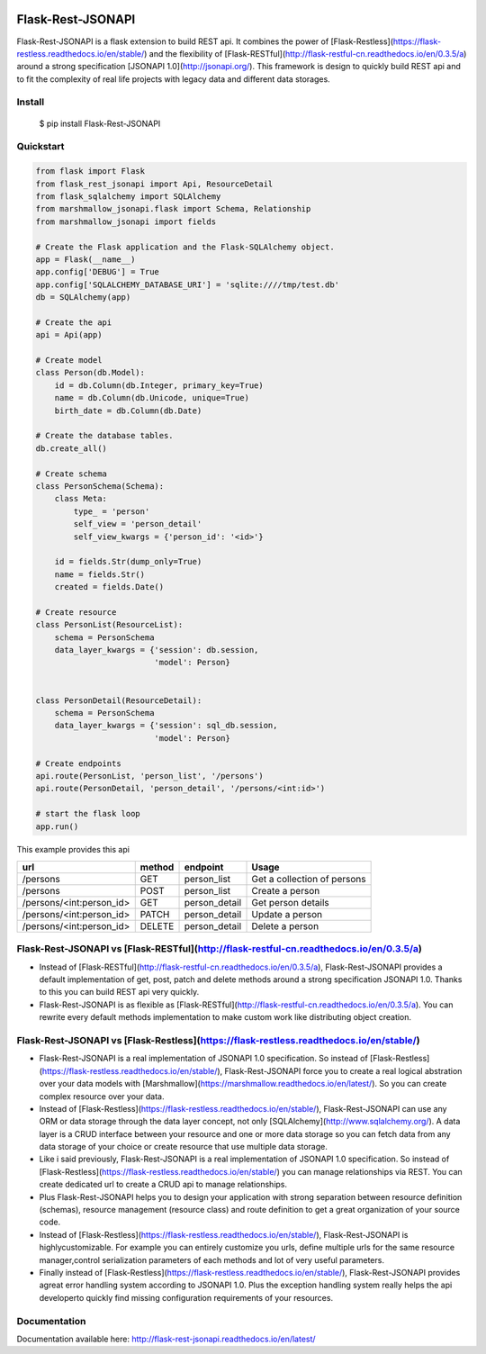 .. image:: https://badge.fury.io/py/Flask-Rest-JSONAPI.svg
    :target: https://badge.fury.io/py/Flask-Rest-JSONAPI
.. image:: https://travis-ci.org/miLibris/flask-rest-jsonapi.svg?branch=master
    :target: https://travis-ci.org/miLibris/flask-rest-jsonapi
.. image:: https://coveralls.io/repos/github/miLibris/flask-rest-jsonapi/badge.svg?branch=master
    :target: https://coveralls.io/github/miLibris/flask-rest-jsonapi?branch=master
.. image:: https://readthedocs.org/projects/flask-rest-jsonapi/badge/?version=latest
    :target: http://flask-rest-jsonapi.readthedocs.io/en/latest/?badge=latest
    :alt: Documentation Status

==================
Flask-Rest-JSONAPI
==================

Flask-Rest-JSONAPI is a flask extension to build REST api. It combines the power of
[Flask-Restless](https://flask-restless.readthedocs.io/en/stable/) and the flexibility of
[Flask-RESTful](http://flask-restful-cn.readthedocs.io/en/0.3.5/a) around a strong specification
[JSONAPI 1.0](http://jsonapi.org/). This framework is design to quickly build REST api and to fit the complexity of real
life projects with legacy data and different data storages.

-------
Install
-------

    $ pip install Flask-Rest-JSONAPI

----------
Quickstart
----------

.. code-block:: python

    from flask import Flask
    from flask_rest_jsonapi import Api, ResourceDetail
    from flask_sqlalchemy import SQLAlchemy
    from marshmallow_jsonapi.flask import Schema, Relationship
    from marshmallow_jsonapi import fields

    # Create the Flask application and the Flask-SQLAlchemy object.
    app = Flask(__name__)
    app.config['DEBUG'] = True
    app.config['SQLALCHEMY_DATABASE_URI'] = 'sqlite:////tmp/test.db'
    db = SQLAlchemy(app)

    # Create the api
    api = Api(app)

    # Create model
    class Person(db.Model):
        id = db.Column(db.Integer, primary_key=True)
        name = db.Column(db.Unicode, unique=True)
        birth_date = db.Column(db.Date)

    # Create the database tables.
    db.create_all()

    # Create schema
    class PersonSchema(Schema):
        class Meta:
            type_ = 'person'
            self_view = 'person_detail'
            self_view_kwargs = {'person_id': '<id>'}

        id = fields.Str(dump_only=True)
        name = fields.Str()
        created = fields.Date()

    # Create resource
    class PersonList(ResourceList):
        schema = PersonSchema
        data_layer_kwargs = {'session': db.session,
                             'model': Person}


    class PersonDetail(ResourceDetail):
        schema = PersonSchema
        data_layer_kwargs = {'session': sql_db.session,
                             'model': Person}

    # Create endpoints
    api.route(PersonList, 'person_list', '/persons')
    api.route(PersonDetail, 'person_detail', '/persons/<int:id>')

    # start the flask loop
    app.run()

This example provides this api

========================  ======  =============  ===========================
url                       method  endpoint       Usage
========================  ======  =============  ===========================
/persons                  GET     person_list    Get a collection of persons
/persons                  POST    person_list    Create a person
/persons/<int:person_id>  GET     person_detail  Get person details
/persons/<int:person_id>  PATCH   person_detail  Update a person
/persons/<int:person_id>  DELETE  person_detail  Delete a person
========================  ======  =============  ===========================

----------------------------------------------------------------------------------------
Flask-Rest-JSONAPI vs [Flask-RESTful](http://flask-restful-cn.readthedocs.io/en/0.3.5/a)
----------------------------------------------------------------------------------------

* Instead of [Flask-RESTful](http://flask-restful-cn.readthedocs.io/en/0.3.5/a), Flask-Rest-JSONAPI provides a default implementation of get, post, patch and delete methods around a strong specification JSONAPI 1.0. Thanks to this you can build REST api very quickly.
* Flask-Rest-JSONAPI is as flexible as [Flask-RESTful](http://flask-restful-cn.readthedocs.io/en/0.3.5/a). You can rewrite every default methods implementation to make custom work like distributing object creation.

----------------------------------------------------------------------------------------
Flask-Rest-JSONAPI vs [Flask-Restless](https://flask-restless.readthedocs.io/en/stable/)
----------------------------------------------------------------------------------------

* Flask-Rest-JSONAPI is a real implementation of JSONAPI 1.0 specification. So instead of [Flask-Restless](https://flask-restless.readthedocs.io/en/stable/), Flask-Rest-JSONAPI force you to create a real logical abstration over your data models with [Marshmallow](https://marshmallow.readthedocs.io/en/latest/). So you can create complex resource over your data.
* Instead of [Flask-Restless](https://flask-restless.readthedocs.io/en/stable/), Flask-Rest-JSONAPI can use any ORM or data storage through the data layer concept, not only [SQLAlchemy](http://www.sqlalchemy.org/). A data layer is a CRUD interface between your resource and one or more data storage so you can fetch data from any data storage of your choice or create resource that use multiple data storage.
* Like i said previously, Flask-Rest-JSONAPI is a real implementation of JSONAPI 1.0 specification. So instead of [Flask-Restless](https://flask-restless.readthedocs.io/en/stable/) you can manage relationships via REST. You can create dedicated url to create a CRUD api to manage relationships. 
* Plus Flask-Rest-JSONAPI helps you to design your application with strong separation between resource definition (schemas), resource management (resource class) and route definition to get a great organization of your source code.
* Instead of [Flask-Restless](https://flask-restless.readthedocs.io/en/stable/), Flask-Rest-JSONAPI is highlycustomizable. For example you can entirely customize you urls, define multiple urls for the same resource manager,control serialization parameters of each methods and lot of very useful parameters.
* Finally instead of [Flask-Restless](https://flask-restless.readthedocs.io/en/stable/), Flask-Rest-JSONAPI provides agreat error handling system according to JSONAPI 1.0. Plus the exception handling system really helps the api developerto quickly find missing configuration requirements of your resources.

-------------
Documentation
-------------

Documentation available here: http://flask-rest-jsonapi.readthedocs.io/en/latest/




